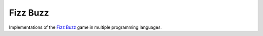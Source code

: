 Fizz Buzz
=========

Implementations of the `Fizz Buzz`_ game in multiple programming
languages.

.. _Fizz Buzz: http://en.wikipedia.org/wiki/Fizzbuzz
